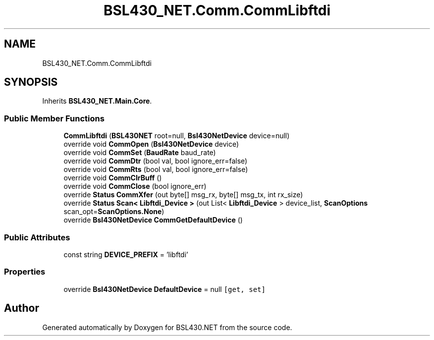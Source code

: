 .TH "BSL430_NET.Comm.CommLibftdi" 3 "Sat Jun 22 2019" "Version 1.2.1" "BSL430.NET" \" -*- nroff -*-
.ad l
.nh
.SH NAME
BSL430_NET.Comm.CommLibftdi
.SH SYNOPSIS
.br
.PP
.PP
Inherits \fBBSL430_NET\&.Main\&.Core\fP\&.
.SS "Public Member Functions"

.in +1c
.ti -1c
.RI "\fBCommLibftdi\fP (\fBBSL430NET\fP root=null, \fBBsl430NetDevice\fP device=null)"
.br
.ti -1c
.RI "override void \fBCommOpen\fP (\fBBsl430NetDevice\fP device)"
.br
.ti -1c
.RI "override void \fBCommSet\fP (\fBBaudRate\fP baud_rate)"
.br
.ti -1c
.RI "override void \fBCommDtr\fP (bool val, bool ignore_err=false)"
.br
.ti -1c
.RI "override void \fBCommRts\fP (bool val, bool ignore_err=false)"
.br
.ti -1c
.RI "override void \fBCommClrBuff\fP ()"
.br
.ti -1c
.RI "override void \fBCommClose\fP (bool ignore_err)"
.br
.ti -1c
.RI "override \fBStatus\fP \fBCommXfer\fP (out byte[] msg_rx, byte[] msg_tx, int rx_size)"
.br
.ti -1c
.RI "override \fBStatus\fP \fBScan< Libftdi_Device >\fP (out List< \fBLibftdi_Device\fP > device_list, \fBScanOptions\fP scan_opt=\fBScanOptions\&.None\fP)"
.br
.ti -1c
.RI "override \fBBsl430NetDevice\fP \fBCommGetDefaultDevice\fP ()"
.br
.in -1c
.SS "Public Attributes"

.in +1c
.ti -1c
.RI "const string \fBDEVICE_PREFIX\fP = 'libftdi'"
.br
.in -1c
.SS "Properties"

.in +1c
.ti -1c
.RI "override \fBBsl430NetDevice\fP \fBDefaultDevice\fP = null\fC [get, set]\fP"
.br
.in -1c

.SH "Author"
.PP 
Generated automatically by Doxygen for BSL430\&.NET from the source code\&.
